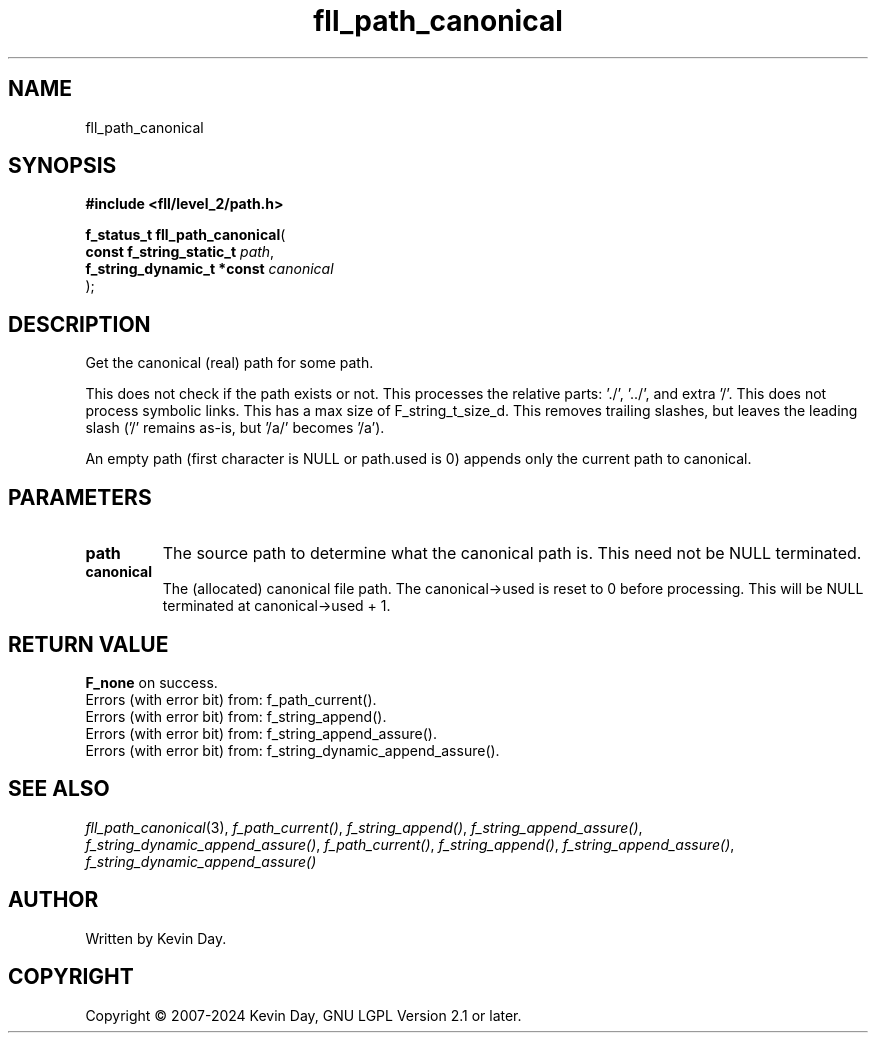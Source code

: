 .TH fll_path_canonical "3" "February 2024" "FLL - Featureless Linux Library 0.6.9" "Library Functions"
.SH "NAME"
fll_path_canonical
.SH SYNOPSIS
.nf
.B #include <fll/level_2/path.h>
.sp
\fBf_status_t fll_path_canonical\fP(
    \fBconst f_string_static_t   \fP\fIpath\fP,
    \fBf_string_dynamic_t *const \fP\fIcanonical\fP
);
.fi
.SH DESCRIPTION
.PP
Get the canonical (real) path for some path.
.PP
This does not check if the path exists or not. This processes the relative parts: './', '../', and extra '/'. This does not process symbolic links. This has a max size of F_string_t_size_d. This removes trailing slashes, but leaves the leading slash ('/' remains as-is, but '/a/' becomes '/a').
.PP
An empty path (first character is NULL or path.used is 0) appends only the current path to canonical.
.SH PARAMETERS
.TP
.B path
The source path to determine what the canonical path is. This need not be NULL terminated.

.TP
.B canonical
The (allocated) canonical file path. The canonical->used is reset to 0 before processing. This will be NULL terminated at canonical->used + 1.

.SH RETURN VALUE
.PP
\fBF_none\fP on success.
.br
Errors (with error bit) from: f_path_current().
.br
Errors (with error bit) from: f_string_append().
.br
Errors (with error bit) from: f_string_append_assure().
.br
Errors (with error bit) from: f_string_dynamic_append_assure().
.SH SEE ALSO
.PP
.nh
.ad l
\fIfll_path_canonical\fP(3), \fIf_path_current()\fP, \fIf_string_append()\fP, \fIf_string_append_assure()\fP, \fIf_string_dynamic_append_assure()\fP, \fIf_path_current()\fP, \fIf_string_append()\fP, \fIf_string_append_assure()\fP, \fIf_string_dynamic_append_assure()\fP
.ad
.hy
.SH AUTHOR
Written by Kevin Day.
.SH COPYRIGHT
.PP
Copyright \(co 2007-2024 Kevin Day, GNU LGPL Version 2.1 or later.
